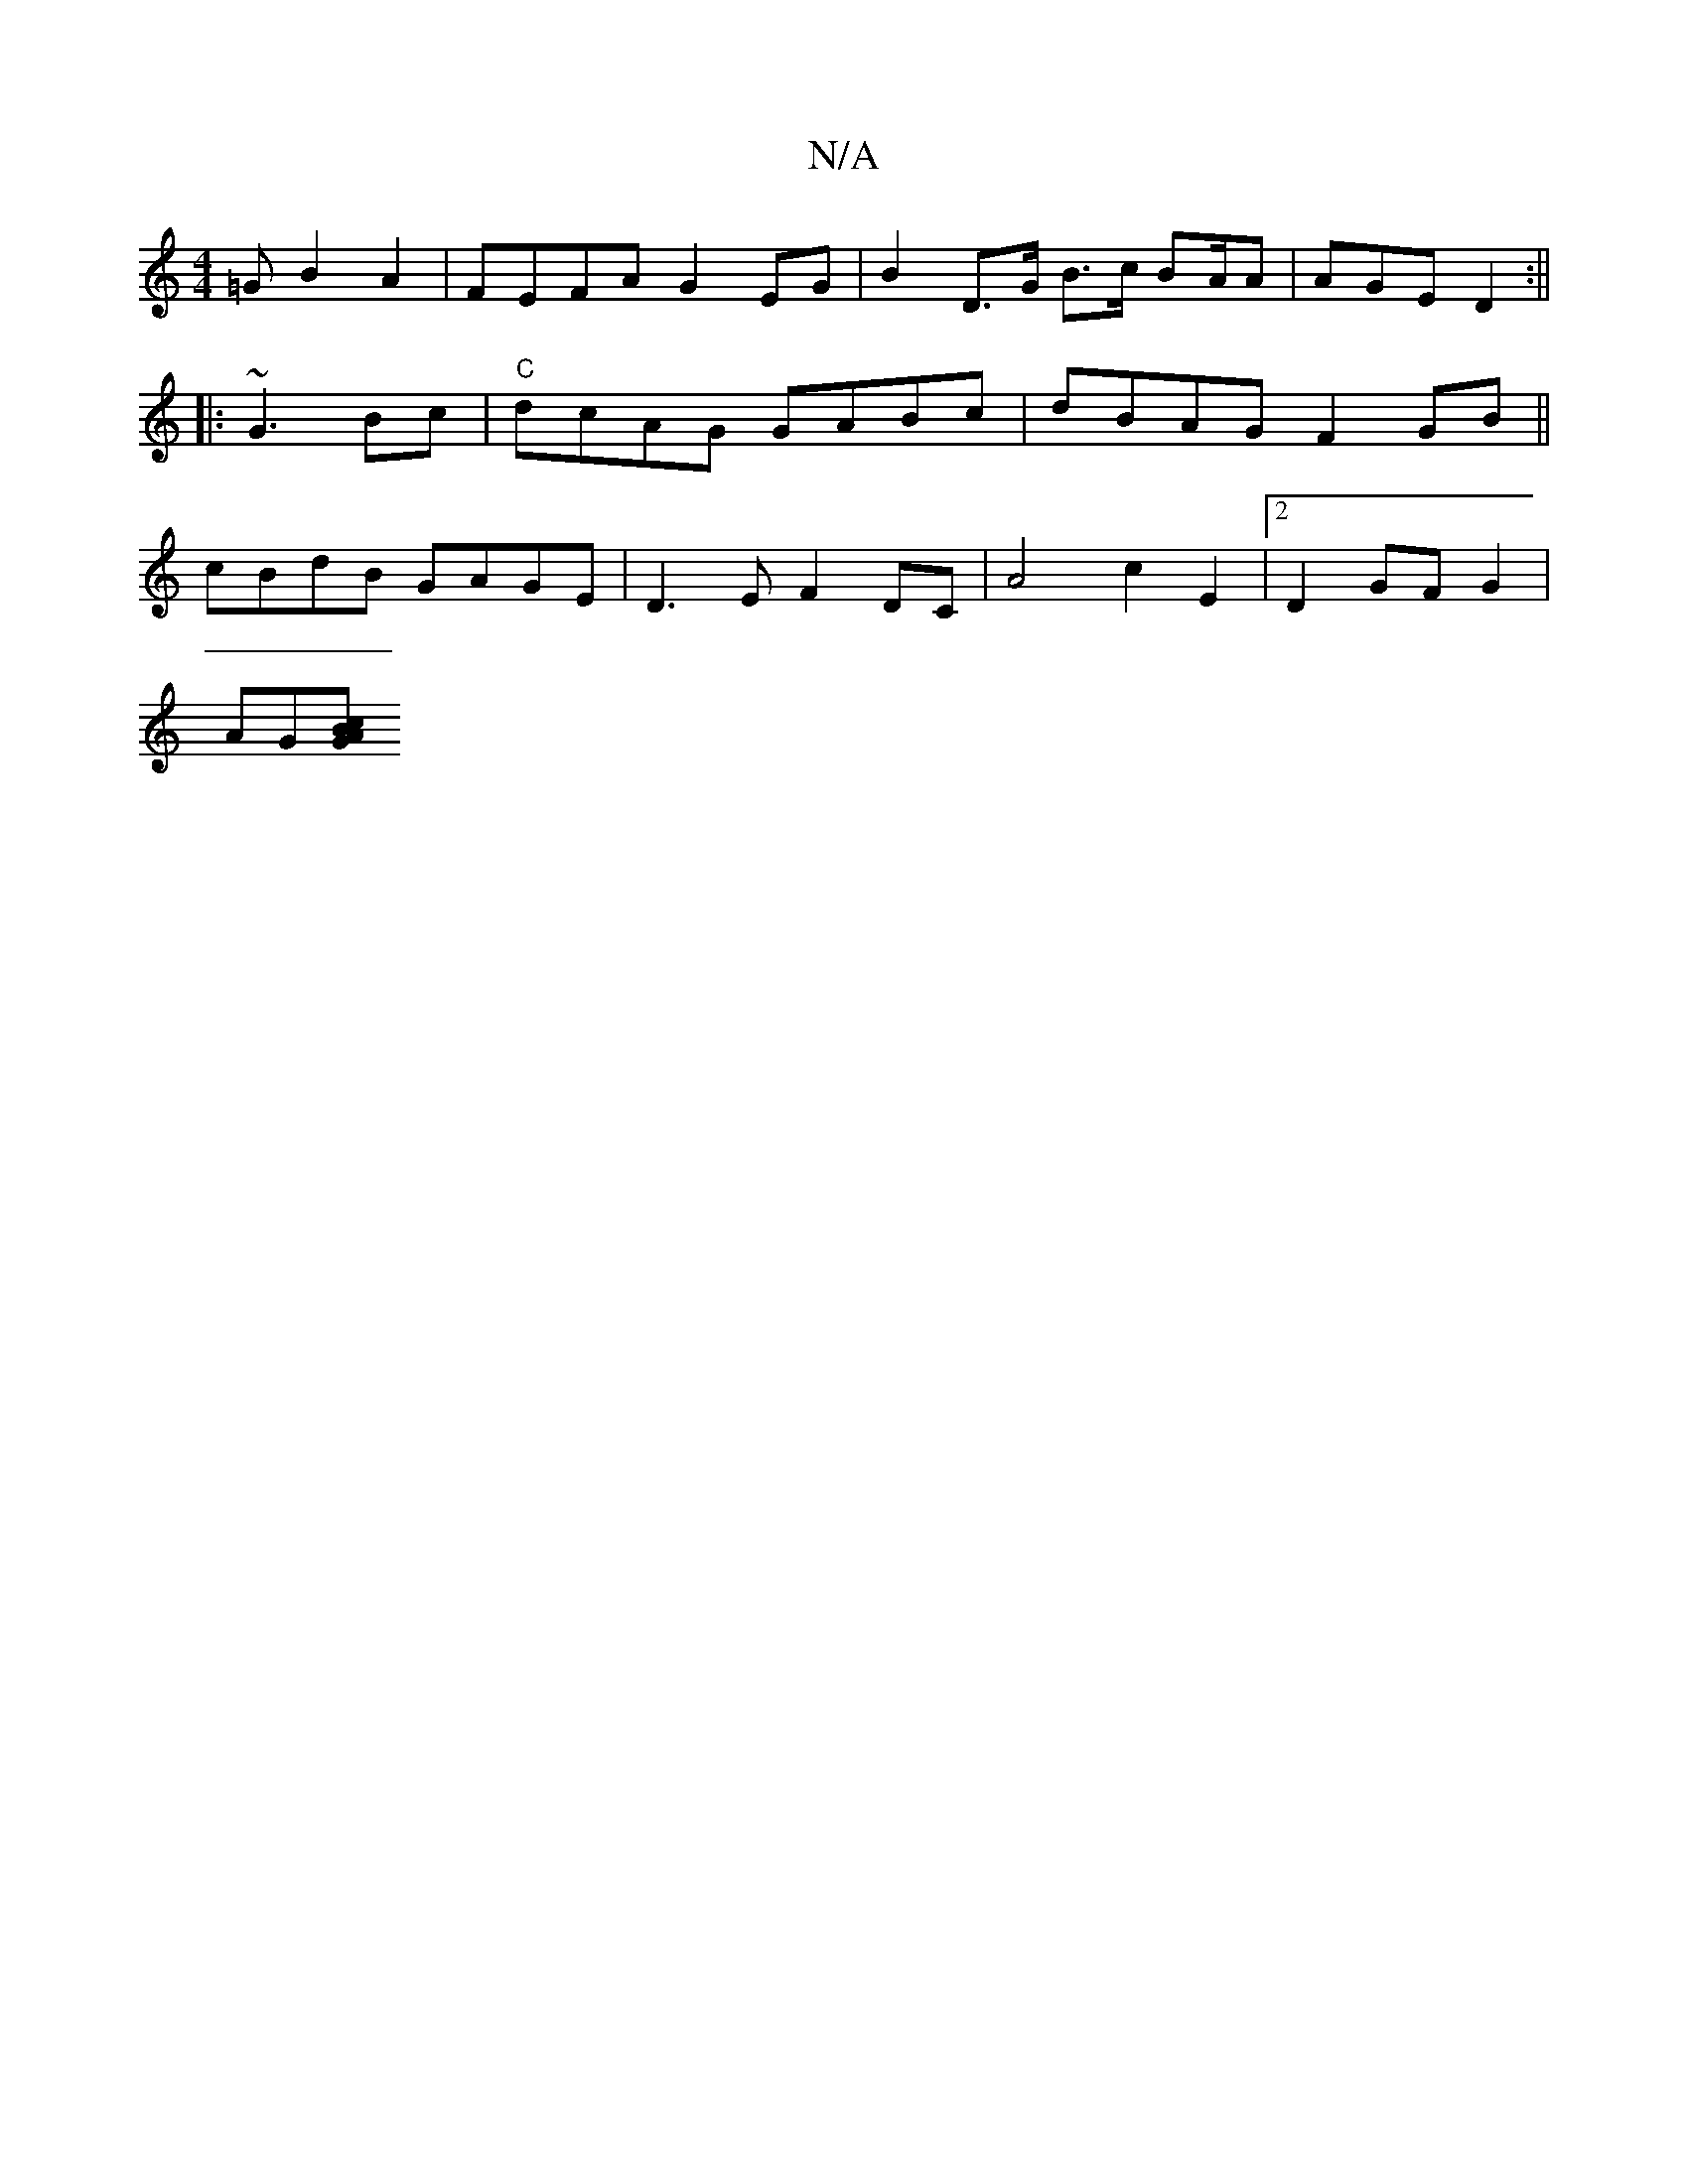 X:1
T:N/A
M:4/4
R:N/A
K:Cmajor
=GB2 A2 | FEFA G2 EG | B2 D>G B>c BA/A | AGE D2 :||
|: ~G3 Bc | "C"dcAG GABc|dBAG F2GB||
cBdB GAGE|D3E F2DC|A4 c2E2 |2D2 GF G2|
AG(3[Bc2>/2 AG ||

DDA, DA,A, | D8A2 | Be ~e2 eAFA | ~A3 B2d | AFA G2A |